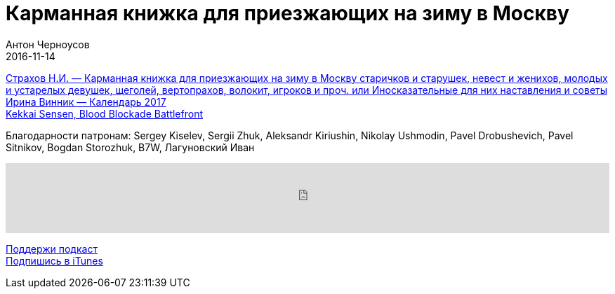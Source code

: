 = Карманная книжка для приезжающих на зиму в Москву
Антон Черноусов
2016-11-14
:jbake-type: post
:jbake-status: published
:jbake-tags: Подкаст, Чтиво
:jbake-summary: Переиздание в современной орфографии уникальной книги, вышедшей в 1791 году. Это необычный исторический документ, живописующий быт и нравы Москвы времен Екатерины II.


http://bit.ly/TastyBooks55[Страхов Н.И. — Карманная книжка для приезжающих на зиму в Москву старичков и старушек, невест и женихов, молодых и устарелых девушек, щеголей, вертопрахов, волокит, игроков и проч. или Иносказательные для них наставления и советы] +
http://bit.ly/TastyBooks55year[Ирина Винник — Календарь 2017] +
http://bit.ly/TastyBooks55music[Kekkai Sensen, Blood Blockade Battlefront] +

Благодарности патронам: Sergey Kiselev, Sergii Zhuk, Aleksandr Kiriushin, Nikolay Ushmodin, Pavel Drobushevich, Pavel Sitnikov, Bogdan Storozhuk, B7W, Лагуновский Иван

++++
<iframe src='https://www.podbean.com/media/player/7b4v5-64893e?from=yiiadmin' data-link='https://www.podbean.com/media/player/7b4v5-64893e?from=yiiadmin' height='100' width='100%' frameborder='0' scrolling='no' data-name='pb-iframe-player' ></iframe>
++++

http://bit.ly/TAOPpatron[Поддержи подкаст] +
http://bit.ly/tastybooks[Подпишись в iTunes]

